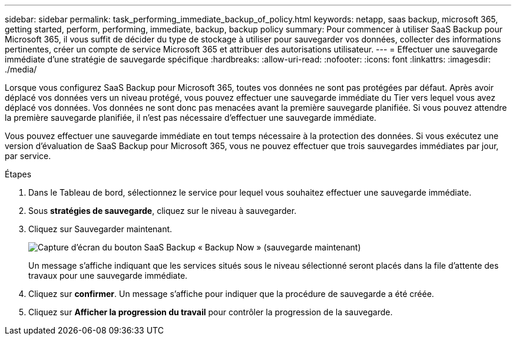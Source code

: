 ---
sidebar: sidebar 
permalink: task_performing_immediate_backup_of_policy.html 
keywords: netapp, saas backup, microsoft 365, getting started, perform, performing, immediate, backup, backup policy 
summary: Pour commencer à utiliser SaaS Backup pour Microsoft 365, il vous suffit de décider du type de stockage à utiliser pour sauvegarder vos données, collecter des informations pertinentes, créer un compte de service Microsoft 365 et attribuer des autorisations utilisateur. 
---
= Effectuer une sauvegarde immédiate d'une stratégie de sauvegarde spécifique
:hardbreaks:
:allow-uri-read: 
:nofooter: 
:icons: font
:linkattrs: 
:imagesdir: ./media/


[role="lead"]
Lorsque vous configurez SaaS Backup pour Microsoft 365, toutes vos données ne sont pas protégées par défaut. Après avoir déplacé vos données vers un niveau protégé, vous pouvez effectuer une sauvegarde immédiate du Tier vers lequel vous avez déplacé vos données. Vos données ne sont donc pas menacées avant la première sauvegarde planifiée. Si vous pouvez attendre la première sauvegarde planifiée, il n'est pas nécessaire d'effectuer une sauvegarde immédiate.

Vous pouvez effectuer une sauvegarde immédiate en tout temps nécessaire à la protection des données. Si vous exécutez une version d'évaluation de SaaS Backup pour Microsoft 365, vous ne pouvez effectuer que trois sauvegardes immédiates par jour, par service.

.Étapes
. Dans le Tableau de bord, sélectionnez le service pour lequel vous souhaitez effectuer une sauvegarde immédiate.
. Sous *stratégies de sauvegarde*, cliquez sur le niveau à sauvegarder.
. Cliquez sur Sauvegarder maintenant.
+
image:backup_now.gif["Capture d'écran du bouton SaaS Backup « Backup Now » (sauvegarde maintenant)"]

+
Un message s'affiche indiquant que les services situés sous le niveau sélectionné seront placés dans la file d'attente des travaux pour une sauvegarde immédiate.

. Cliquez sur *confirmer*. Un message s'affiche pour indiquer que la procédure de sauvegarde a été créée.
. Cliquez sur *Afficher la progression du travail* pour contrôler la progression de la sauvegarde.

